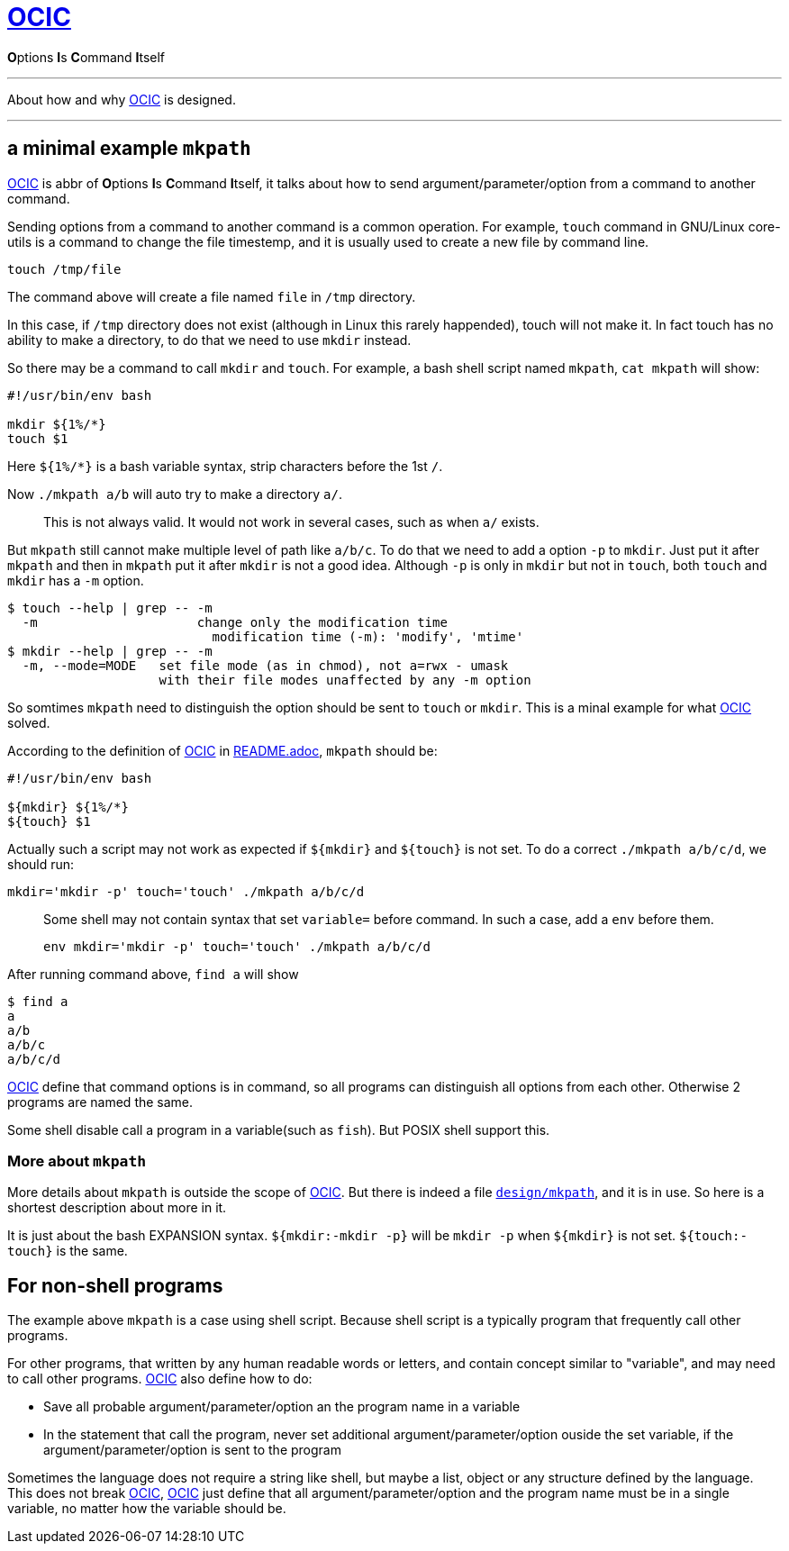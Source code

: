 :i: link:.[OCIC]
:ii: pass:[<b>O</b>ptions <b>I</b>s <b>C</b>ommand <b>I</b>tself]
:apo: argument/parameter/option

= {i}

{ii}

---

About how and why {i} is designed.

---

== a minimal example `mkpath`

{i} is abbr of {ii},
it talks about how to send {apo} from a command to another command.

Sending options from a command to another command is a common operation.
For example, `touch` command in GNU/Linux core-utils is a command
to change the file timestemp,
and it is usually used to create a new file by command line.
[,bash]
----
touch /tmp/file
----
The command above will create a file named `file` in `/tmp` directory.

In this case, if `/tmp` directory does not exist
(although in Linux this rarely happended),
touch will not make it.
In fact touch has no ability to make a directory,
to do that we need to use `mkdir` instead.

So there may be a command to call `mkdir` and `touch`.
For example, a bash shell script named `mkpath`, `cat mkpath` will show:
[,bash]
----
#!/usr/bin/env bash

mkdir ${1%/*}
touch $1
----
Here `${1%/*}` is a bash variable syntax, strip characters before the 1st `/`.

Now `./mkpath a/b` will auto try to make a directory `a/`.
____
This is not always valid. It would not work in several cases, such as when `a/` exists.
____

But `mkpath` still cannot make multiple level of path like `a/b/c`.
To do that we need to add a option `-p` to `mkdir`.
Just put it after `mkpath` and then in `mkpath` put it after `mkdir`
is not a good idea.
Although `-p` is only in `mkdir` but not in `touch`,
both `touch` and `mkdir` has a `-m` option.
[,bash]
----
$ touch --help | grep -- -m
  -m                     change only the modification time
                           modification time (-m): 'modify', 'mtime'
$ mkdir --help | grep -- -m
  -m, --mode=MODE   set file mode (as in chmod), not a=rwx - umask
                    with their file modes unaffected by any -m option
----
So somtimes `mkpath` need to distinguish the option should be sent to `touch` or `mkdir`.
This is a minal example for what {i} solved.

According to the definition of {i} in link:README.adoc[README.adoc],
`mkpath` should be:
[,bash]
----
#!/usr/bin/env bash

${mkdir} ${1%/*}
${touch} $1
----
Actually such a script may not work as expected
if `${mkdir}` and `${touch}` is not set.
To do a correct `./mkpath a/b/c/d`,
we should run:
[,bash]
----
mkdir='mkdir -p' touch='touch' ./mkpath a/b/c/d
----
____
Some shell may not contain syntax that set `variable=` before command.
In such a case, add a `env` before them.
[,bash]
----
env mkdir='mkdir -p' touch='touch' ./mkpath a/b/c/d
----
____

After running command above, `find a` will show
[,]
----
$ find a
a
a/b
a/b/c
a/b/c/d
----

{i} define that command options is in command,
so all programs can distinguish all options from each other.
Otherwise 2 programs are named the same.

Some shell disable call a program in a variable(such as `fish`).
But POSIX shell support this.

=== More about `mkpath`

More details about `mkpath` is outside the scope of {i}.
But there is indeed a file link:design/mkpath[`design/mkpath`],
and it is in use.
So here is a shortest description about more in it.

It is just about the bash EXPANSION syntax.
`${mkdir:-mkdir -p}` will be `mkdir -p` when `${mkdir}` is not set.
`${touch:-touch}` is the same.

== For non-shell programs

The example above `mkpath` is a case using shell script.
Because shell script is a typically program that frequently call
other programs.

For other programs,
that written by any human readable words or letters,
and contain concept similar to "variable",
and may need to call other programs.
{i} also define how to do:

* Save all probable {apo} an the program name in a variable
* In the statement that call the program,
	never set additional {apo} ouside the set variable,
	if the {apo} is sent to the program

Sometimes the language does not require a string like shell,
but maybe a list, object or any structure defined by the language.
This does not break {i},
{i} just define that all {apo} and the program name must be in a single variable,
no matter how the variable should be.
